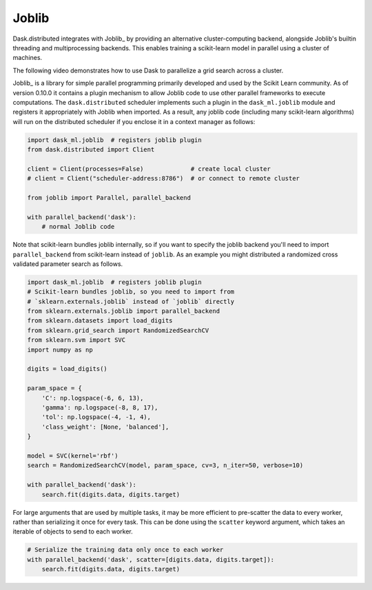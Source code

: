 .. _joblib:

Joblib
======

Dask.distributed integrates with Joblib_ by providing an alternative
cluster-computing backend, alongside Joblib's builtin threading and
multiprocessing backends. This enables training a scikit-learn model in
parallel using a cluster of machines.

The following video demonstrates how to use Dask to parallelize a grid
search across a cluster.

.. raw:: html

    <iframe width="560"
            height="315"
            src="https://www.youtube.com/embed/5Zf6DQaf7jk"
            frameborder="0"
            allow="autoplay; encrypted-media"
            allowfullscreen>
    </iframe>

Joblib_ is a library for simple parallel programming primarily developed and
used by the Scikit Learn community.  As of version 0.10.0 it contains a plugin
mechanism to allow Joblib code to use other parallel frameworks to execute
computations.  The ``dask.distributed`` scheduler implements such a plugin in
the ``dask_ml.joblib`` module and registers it appropriately with Joblib
when imported.  As a result, any joblib code (including many scikit-learn
algorithms) will run on the distributed scheduler if you enclose it in a
context manager as follows:

.. code-block:: python

   import dask_ml.joblib  # registers joblib plugin
   from dask.distributed import Client

   client = Client(processes=False)             # create local cluster
   # client = Client("scheduler-address:8786")  # or connect to remote cluster

   from joblib import Parallel, parallel_backend

   with parallel_backend('dask'):
       # normal Joblib code

Note that scikit-learn bundles joblib internally, so if you want to specify the
joblib backend you'll need to import ``parallel_backend`` from scikit-learn
instead of ``joblib``. As an example you might distributed a randomized cross
validated parameter search as follows.

.. code-block:: python

   import dask_ml.joblib  # registers joblib plugin
   # Scikit-learn bundles joblib, so you need to import from
   # `sklearn.externals.joblib` instead of `joblib` directly
   from sklearn.externals.joblib import parallel_backend
   from sklearn.datasets import load_digits
   from sklearn.grid_search import RandomizedSearchCV
   from sklearn.svm import SVC
   import numpy as np

   digits = load_digits()

   param_space = {
       'C': np.logspace(-6, 6, 13),
       'gamma': np.logspace(-8, 8, 17),
       'tol': np.logspace(-4, -1, 4),
       'class_weight': [None, 'balanced'],
   }

   model = SVC(kernel='rbf')
   search = RandomizedSearchCV(model, param_space, cv=3, n_iter=50, verbose=10)

   with parallel_backend('dask'):
       search.fit(digits.data, digits.target)


For large arguments that are used by multiple tasks, it may be more efficient
to pre-scatter the data to every worker, rather than serializing it once for
every task. This can be done using the ``scatter`` keyword argument, which
takes an iterable of objects to send to each worker.

.. code-block:: python

   # Serialize the training data only once to each worker
   with parallel_backend('dask', scatter=[digits.data, digits.target]):
       search.fit(digits.data, digits.target)


.. _Joblib: https://pythonhosted.org/joblib/
